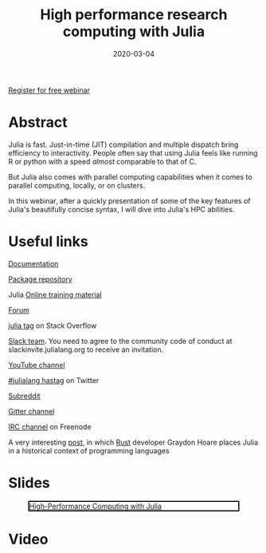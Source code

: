 #+title: High performance research computing with Julia
#+slug: hpc_julia
#+date: 2020-03-04
#+place: 45 min live webinar

#+OPTIONS: toc:1

#+BEGIN_sticker
[[https://www.eventbrite.ca/e/high-performance-research-computing-with-julia-registration-88573629109][Register for free webinar]]
#+END_sticker

* Abstract

#+BEGIN_definition
Julia is fast. Just-in-time (JIT) compilation and multiple dispatch bring efficiency to interactivity. People often say that using Julia feels like running R or python with a speed /almost/ comparable to that of C.

But Julia also comes with parallel computing capabilities
 when it comes to parallel computing, locally, or on clusters.

In this webinar, after a quickly presentation of some of the key features of Julia's beautifully concise syntax, I will dive into Julia's HPC abilities.
#+END_definition

* Useful links

#+BEGIN_vertbarsmall
[[https://docs.julialang.org/en/v1/][Documentation]]

[[https://pkg.julialang.org/docs/][Package repository]]

Julia [[https://julialang.org/learning/][Online training material]]

[[https://discourse.julialang.org/][Forum]]

[[https://stackoverflow.com/tags/julia][julia tag]] on Stack Overflow

[[https://app.slack.com/client/T68168MUP/C67910KEH][Slack team]]. You need to agree to the community code of conduct at slackinvite.julialang.org to receive an invitation.

[[https://www.youtube.com/user/JuliaLanguage][YouTube channel]]

[[https://twitter.com/search?q=%23julialang][#julialang hastag]] on Twitter

[[https://www.reddit.com/r/Julia/][Subreddit]]

[[https://gitter.im/JuliaLang/julia][Gitter channel]]

[[https://webchat.freenode.net/#julia][IRC channel]] on Freenode

A very interesting [[https://graydon2.dreamwidth.org/189377.html][post]], in which [[https://www.rust-lang.org/][Rust]] developer Graydon Hoare places Julia in a historical context of programming languages
#+END_vertbarsmall

* Slides

#+BEGIN_center
#+CAPTION: [[https://westgrid-webinars.netlify.com/hpc_julia#/][High-Performance Computing with Julia]]
#+ATTR_HTML: :title High-Performance Computing with Julia
#+ATTR_HTML: :width 700 :style border:2px solid black;
[[/img/hpc_julia_slides.png]]
#+END_center

* Video


